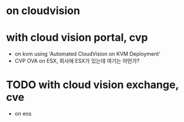 * on cloudvision
* with cloud vision portal, cvp

- on kvm using 'Automated CloudVision on KVM Deployment'
- CVP OVA on ESX, 회사에 ESX가 있는데 여기는 어떤가?

* TODO with cloud vision exchange, cve

- on eos

